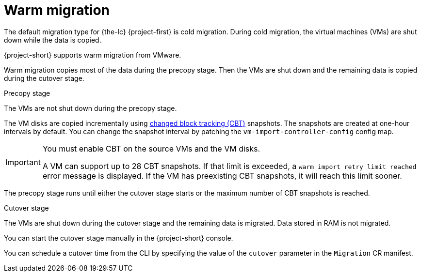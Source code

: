 // Module included in the following assemblies:
//
// * documentation/doc-Migration_Toolkit_for_Virtualization/master.adoc

[id="warm-migration_{context}"]
= Warm migration

The default migration type for {the-lc} {project-first} is cold migration. During cold migration, the virtual machines (VMs) are shut down while the data is copied.

{project-short} supports warm migration from VMware. 

Warm migration copies most of the data during the precopy stage. Then the VMs are shut down and the remaining data is copied during the cutover stage.

.Precopy stage

The VMs are not shut down during the precopy stage.

The VM disks are copied incrementally using link:https://kb.vmware.com/s/article/1020128[changed block tracking (CBT)] snapshots. The snapshots are created at one-hour intervals by default. You can change the snapshot interval by patching the `vm-import-controller-config` config map.

[IMPORTANT]
====
You must enable CBT on the source VMs and the VM disks.

A VM can support up to 28 CBT snapshots. If that limit is exceeded, a `warm import retry limit reached` error message is displayed. If the VM has preexisting CBT snapshots, it will reach this limit sooner.
====

The precopy stage runs until either the cutover stage starts or the maximum number of CBT snapshots is reached.

.Cutover stage

The VMs are shut down during the cutover stage and the remaining data is migrated. Data stored in RAM is not migrated.

You can start the cutover stage manually in the {project-short} console.

You can schedule a cutover time from the CLI by specifying the value of the `cutover` parameter in the `Migration` CR manifest.
